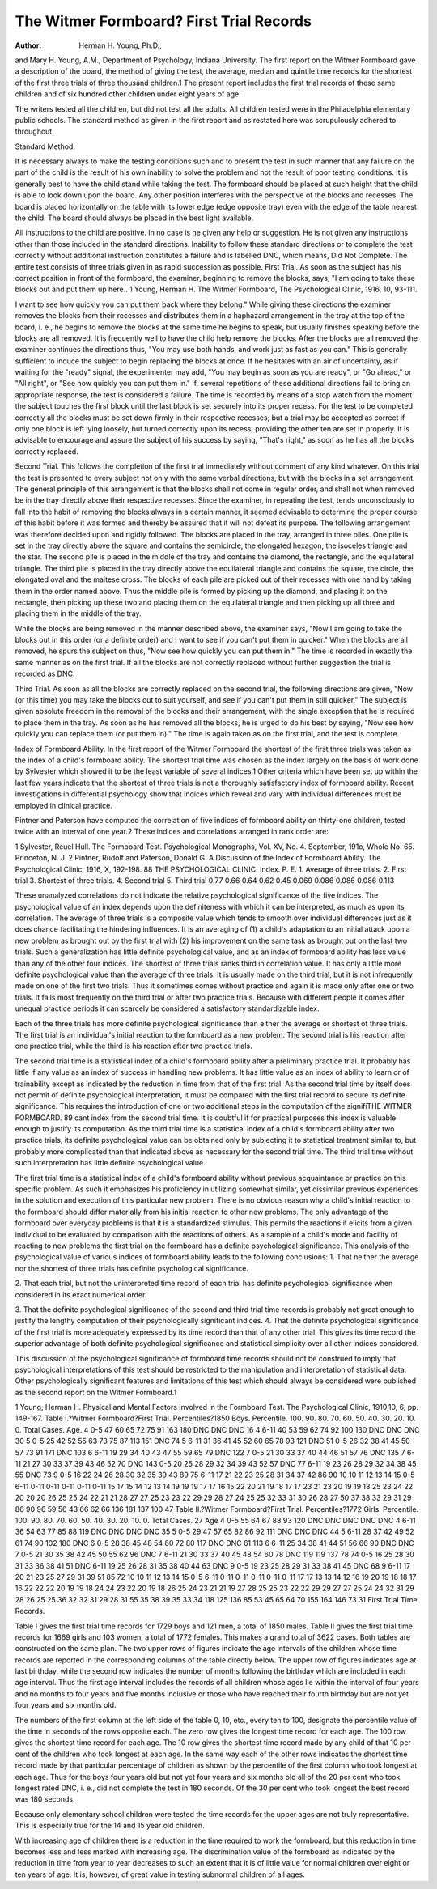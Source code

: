 The Witmer Formboard? First Trial Records
==========================================

:Author:  Herman H. Young, Ph.D.,
and Mary H. Young, A.M.,
Department of Psychology, Indiana University.
The first report on the Witmer Formboard gave a description
of the board, the method of giving the test, the average, median and
quintile time records for the shortest of the first three trials of three
thousand children.1 The present report includes the first trial
records of these same children and of six hundred other children
under eight years of age.

The writers tested all the children, but did not test all the adults.
All children tested were in the Philadelphia elementary public schools.
The standard method as given in the first report and as restated here
was scrupulously adhered to throughout.

Standard Method.

It is necessary always to make the testing conditions such and
to present the test in such manner that any failure on the part of the
child is the result of his own inability to solve the problem and not
the result of poor testing conditions. It is generally best to have
the child stand while taking the test. The formboard should be
placed at such height that the child is able to look down upon the
board. Any other position interferes with the perspective of the
blocks and recesses. The board is placed horizontally on the table
with its lower edge (edge opposite tray) even with the edge of the
table nearest the child. The board should always be placed in the
best light available.

All instructions to the child are positive. In no case is he given
any help or suggestion. He is not given any instructions other than
those included in the standard directions. Inability to follow these
standard directions or to complete the test correctly without additional instruction constitutes a failure and is labelled DNC, which
means, Did Not Complete. The entire test consists of three trials
given in as rapid succession as possible.
First Trial. As soon as the subject has his correct position in
front of the formboard, the examiner, beginning to remove the blocks,
says, "I am going to take these blocks out and put them up here..
1 Young, Herman H. The Witmer Formboard, The Psychological Clinic, 1916, 10, 93-111.

I want to see how quickly you can put them back where they belong."
While giving these directions the examiner removes the blocks from
their recesses and distributes them in a haphazard arrangement in
the tray at the top of the board, i. e., he begins to remove the blocks
at the same time he begins to speak, but usually finishes speaking
before the blocks are all removed. It is frequently well to have the
child help remove the blocks. After the blocks are all removed the
examiner continues the directions thus, "You may use both hands,
and work just as fast as you can." This is generally sufficient to
induce the subject to begin replacing the blocks at once. If he
hesitates with an air of uncertainty, as if waiting for the "ready"
signal, the experimenter may add, "You may begin as soon as you
are ready", or "Go ahead," or "All right", or "See how quickly
you can put them in." If, several repetitions of these additional
directions fail to bring an appropriate response, the test is considered
a failure. The time is recorded by means of a stop watch from the
moment the subject touches the first block until the last block is
set securely into its proper recess. For the test to be completed
correctly all the blocks must be set down firmly in their respective
recesses; but a trial may be accepted as correct if only one block is
left lying loosely, but turned correctly upon its recess, providing the
other ten are set in properly. It is advisable to encourage and assure
the subject of his success by saying, "That's right," as soon as he has
all the blocks correctly replaced.

Second Trial. This follows the completion of the first trial
immediately without comment of any kind whatever. On this trial
the test is presented to every subject not only with the same verbal
directions, but with the blocks in a set arrangement. The general
principle of this arrangement is that the blocks shall not come in
regular order, and shall not when removed be in the tray directly
above their respective recesses. Since the examiner, in repeating
the test, tends unconsciously to fall into the habit of removing the
blocks always in a certain manner, it seemed advisable to determine
the proper course of this habit before it was formed and thereby be
assured that it will not defeat its purpose. The following arrangement was therefore decided upon and rigidly followed.
The blocks are placed in the tray, arranged in three piles. One
pile is set in the tray directly above the square and contains the semicircle, the elongated hexagon, the isoceles triangle and the star. The
second pile is placed in the middle of the tray and contains the
diamond, the rectangle, and the equilateral triangle. The third pile
is placed in the tray directly above the equilateral triangle and contains the square, the circle, the elongated oval and the maltese cross.
The blocks of each pile are picked out of their recesses with one hand
by taking them in the order named above. Thus the middle pile is
formed by picking up the diamond, and placing it on the rectangle,
then picking up these two and placing them on the equilateral triangle and then picking up all three and placing them in the middle
of the tray.

While the blocks are being removed in the manner described
above, the examiner says, "Now I am going to take the blocks out
in this order (or a definite order) and I want to see if you can't put
them in quicker." When the blocks are all removed, he spurs the
subject on thus, "Now see how quickly you can put them in." The
time is recorded in exactly the same manner as on the first trial. If
all the blocks are not correctly replaced without further suggestion
the trial is recorded as DNC.

Third Trial. As soon as all the blocks are correctly replaced
on the second trial, the following directions are given, "Now (or
this time) you may take the blocks out to suit yourself, and see if
you can't put them in still quicker." The subject is given absolute
freedom in the removal of the blocks and their arrangement, with
the single exception that he is required to place them in the tray.
As soon as he has removed all the blocks, he is urged to do his best
by saying, "Now see how quickly you can replace them (or put them
in)." The time is again taken as on the first trial, and the test is
complete.

Index of Formboard Ability.
In the first report of the Witmer Formboard the shortest of the
first three trials was taken as the index of a child's formboard ability.
The shortest trial time was chosen as the index largely on the basis
of work done by Sylvester which showed it to be the least variable
of several indices.1 Other criteria which have been set up within
the last few years indicate that the shortest of three trials is not a
thoroughly satisfactory index of formboard ability. Recent investigations in differential psychology show that indices which reveal
and vary with individual differences must be employed in clinical
practice.

Pintner and Paterson have computed the correlation of five
indices of formboard ability on thirty-one children, tested twice with
an interval of one year.2 These indices and correlations arranged
in rank order are:

1 Sylvester, Reuel Hull. The Formboard Test. Psychological Monographs, Vol. XV, No. 4. September,
191o, Whole No. 65. Princeton, N. J.
2 Pintner, Rudolf and Paterson, Donald G. A Discussion of the Index of Formboard Ability. The Psychological Clinic, 1916, X, 192-198.
88 THE PSYCHOLOGICAL CLINIC.
Index.
P. E.
1. Average of three trials.
2. First trial
3. Shortest of three trials.
4. Second trial
5. Third trial
0.77
0.66
0.64
0.62
0.45
0.069
0.086
0.086
0.086
0.113

These unanalyzed correlations do not indicate the relative
psychological significance of the five indices. The psychological
value of an index depends upon the definiteness with which it can
be interpreted, as much as upon its correlation. The average of
three trials is a composite value which tends to smooth over individual
differences just as it does chance facilitating the hindering influences.
It is an averaging of (1) a child's adaptation to an initial attack upon
a new problem as brought out by the first trial with (2) his improvement on the same task as brought out on the last two trials. Such
a generalization has little definite psychological value, and as an
index of formboard ability has less value than any of the other four
indices. The shortest of three trials ranks third in correlation value.
It has only a little more definite psychological value than the average
of three trials. It is usually made on the third trial, but it is not
infrequently made on one of the first two trials. Thus it sometimes
comes without practice and again it is made only after one or two
trials. It falls most frequently on the third trial or after two practice
trials. Because with different people it comes after unequal practice
periods it can scarcely be considered a satisfactory standardizable
index.

Each of the three trials has more definite psychological significance than either the average or shortest of three trials. The first
trial is an individual's initial reaction to the formboard as a new
problem. The second trial is his reaction after one practice trial,
while the third is his reaction after two practice trials.

The second trial time is a statistical index of a child's formboard
ability after a preliminary practice trial. It probably has little if
any value as an index of success in handling new problems. It has
little value as an index of ability to learn or of trainability except as
indicated by the reduction in time from that of the first trial.
As the second trial time by itself does not permit of definite
psychological interpretation, it must be compared with the first trial
record to secure its definite significance. This requires the introduction of one or two additional steps in the computation of the signifiTHE WITMER FORMBOARD. 89
cant index from the second trial time. It is doubtful if for practical
purposes this index is valuable enough to justify its computation.
As the third trial time is a statistical index of a child's formboard
ability after two practice trials, its definite psychological value can
be obtained only by subjecting it to statistical treatment similar to,
but probably more complicated than that indicated above as necessary for the second trial time. The third trial time without such
interpretation has little definite psychological value.

The first trial time is a statistical index of a child's formboard
ability without previous acquaintance or practice on this specific
problem. As such it emphasizes his proficiency in utilizing somewhat similar, yet dissimilar previous experiences in the solution and
execution of this particular new problem. There is no obvious reason
why a child's initial reaction to the formboard should differ materially
from his initial reaction to other new problems. The only advantage
of the formboard over everyday problems is that it is a standardized
stimulus. This permits the reactions it elicits from a given individual
to be evaluated by comparison with the reactions of others. As a
sample of a child's mode and facility of reacting to new problems the
first trial on the formboard has a definite psychological significance.
This analysis of the psychological value of various indices of
formboard ability leads to the following conclusions:
1. That neither the average nor the shortest of three trials has
definite psychological significance.

2. That each trial, but not the uninterpreted time record of
each trial has definite psychological significance when considered in
its exact numerical order.

3. That the definite psychological significance of the second and
third trial time records is probably not great enough to justify the
lengthy computation of their psychologically significant indices.
4. That the definite psychological significance of the first trial
is more adequately expressed by its time record than that of any
other trial. This gives its time record the superior advantage of
both definite psychological significance and statistical simplicity over
all other indices considered.

This discussion of the psychological significance of formboard
time records should not be construed to imply that psychological
interpretations of this test should be restricted to the manipulation
and interpretation of statistical data. Other psychologically significant features and limitations of this test which should always be
considered were published as the second report on the Witmer
Formboard.1

1 Young, Herman H. Physical and Mental Factors Involved in the Formboard Test. The Psychological
Clinic, 1910,10, 6, pp. 149-167.
Table I.?Witmer Formboard?First Trial.
Percentiles?1850 Boys.
Percentile.
100.
90.
80.
70.
60.
50.
40.
30.
20.
10.
0.
Total Cases.
Age.
4
0-5
47
60
65
72
75
91
163
180
DNC
DNC
DNC
16
4
6-11
40
53
59
62
74
92
100
130
DNC
DNC
DNC
30
5
0-5
25
42
52
55
63
73
75
87
113
151
DNC
74
5
6-11
31
36
41
45
52
60
65
78
93
121
DNC
51
0-5
26
32
38
41
45
50
57
73
91
171
DNC
103
6
6-11
19
29
34
40
43
47
55
59
65
79
DNC
122
7
0-5
21
30
33
37
40
44
46
51
57
76
DNC
135
7
6-11
21
27
30
33
37
39
43
46
52
70
DNC
143
0-5
20
25
28
29
32
34
39
43
52
57
DNC
77
6-11
19
23
26
28
29
32
34
38
45
55
DNC
73
9
0-5
16
22
24
26
28
30
32
35
39
43
89
75
6-11
17
21
22
23
25
28
31
34
37
42
86
90
10 10 11 12 13 14 15
0-5 6-11 0-11 0-11 0-11 0-11 0-11
15 17 15 14 12 13 14
19 19 19 17 17 16 15
22 20 21 19 18 17 17
23 21 23 20 19 19 18
25 23 24 22 20 20 20
26 25 25 24 22 21 21
28 27 27 25 23 23 22
29 29 28 27 24 25 25
32 33 31 30 26 28 27
50 37 38 33 29 31 29
86 90 96 59 56 43 66
62 66 136 181 137 100 47
Table II.?Witmer Formboard?First Trial.
Percentiles?1772 Girls.
Percentile.
100.
90.
80.
70.
60.
50.
40.
30.
20.
10.
0.
Total Cases. 27
Age
4
0-5
55
64
67
88
93
120
DNC
DNC
DNC
DNC
DNC
4
6-11
36
54
63
77
85
88
119
DNC
DNC
DNC
DNC
35
5
0-5
29
47
57
65
82
86
92
111
DNC
DNC
DNC
44
5
6-11
28
37
42
49
52
61
74
90
102
180
DNC
6
0-5
28
38
45
48
54
60
72
80
117
DNC
DNC
61 113
6
6-11
25
34
38
41
44
51
56
66
90
DNC
DNC
7
0-5
21
30
35
38
42
45
50
55
62
96
DNC
7
6-11
21
30
33
37
40
45
48
54
60
78
DNC
119 119 137 78 74
0-5
16
25
28
30
31
33
36
38
41
51
DNC
6-11
19
25
26
28
31
35
38
40
44
63
DNC
9
0-5
19
23
25
28
29
31
33
38
41
45
DNC
68
9
6-11
17
20
21
23
25
27
29
31
39
51
85
72
10 10 11 12 13 14 15
0-5 6-11 0-11 0-11 0-11 0-11 0-11
17 17 13 13 14 12 16
19 20 19 18 18 17 16
22 22 22 20 19 19 18
24 24 23 22 20 19 18
26 25 24 23 21 21 19
27 28 25 25 23 22 22
29 29 27 27 25 24 24
32 31 29 28 26 25 25
36 32 32 31 29 28 31
55 35 38 39 35 33 34
118 125 136 85 53 45 65
64 70 155 164 146 73 31
First Trial Time Records.

Table I gives the first trial time records for 1729 boys and 121
men, a total of 1850 males. Table II gives the first trial time records
for 1669 girls and 103 women, a total of 1772 females. This makes
a grand total of 3622 cases. Both tables are constructed on the same
plan. The two upper rows of figures indicate the age intervals of
the children whose time records are reported in the corresponding
columns of the table directly below. The upper row of figures indicates age at last birthday, while the second row indicates the number
of months following the birthday which are included in each age
interval. Thus the first age interval includes the records of all
children whose ages lie within the interval of four years and no
months to four years and five months inclusive or those who have
reached their fourth birthday but are not yet four years and six
months old.

The numbers of the first column at the left side of the table 0,
10, etc., every ten to 100, designate the percentile value of the time
in seconds of the rows opposite each. The zero row gives the longest
time record for each age. The 100 row gives the shortest time record
for each age. The 10 row gives the shortest time record made by
any child of that 10 per cent of the children who took longest at each
age. In the same way each of the other rows indicates the shortest
time record made by that particular percentage of children as shown
by the percentile of the first column who took longest at each age.
Thus for the boys four years old but not yet four years and six months
old all of the 20 per cent who took longest rated DNC, i. e., did not
complete the test in 180 seconds. Of the 30 per cent who took
longest the best record was 180 seconds.

Because only elementary school children were tested the time
records for the upper ages are not truly representative. This is
especially true for the 14 and 15 year old children.

With increasing age of children there is a reduction in the time
required to work the formboard, but this reduction in time becomes
less and less marked with increasing age. The discrimination value
of the formboard as indicated by the reduction in time from year
to year decreases to such an extent that it is of little value for normal
children over eight or ten years of age. It is, however, of great value
in testing subnormal children of all ages.
